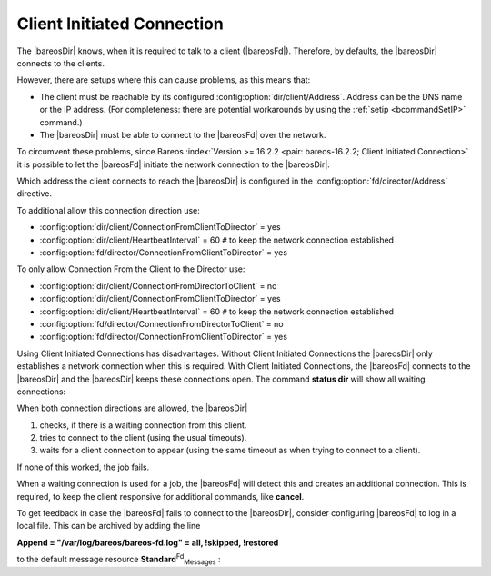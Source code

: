 .. ATTENTION do not edit this file manually.
   It was automatically converted from the corresponding .tex file

.. _section-ClientInitiatedConnection:

Client Initiated Connection
===========================

The |bareosDir| knows, when it is required to talk to a client (|bareosFd|). Therefore, by defaults, the |bareosDir| connects to the clients.

However, there are setups where this can cause problems, as this means that:

-  The client must be reachable by its configured :config:option:`dir/client/Address`\ . Address can be the DNS name or the IP address. (For completeness: there are potential workarounds by using the :ref:`setip <bcommandSetIP>` command.)

-  The |bareosDir| must be able to connect to the |bareosFd| over the network.

To circumvent these problems, since Bareos :index:`Version >= 16.2.2 <pair: bareos-16.2.2; Client Initiated Connection>` it is possible to let the |bareosFd| initiate the network connection to the |bareosDir|.

Which address the client connects to reach the |bareosDir| is configured in the :config:option:`fd/director/Address`\  directive.

To additional allow this connection direction use:

-  :config:option:`dir/client/ConnectionFromClientToDirector`\  = yes

-  :config:option:`dir/client/HeartbeatInterval`\  = 60 ``#`` to keep the network connection established

-  :config:option:`fd/director/ConnectionFromClientToDirector`\  = yes

To only allow Connection From the Client to the Director use:

-  :config:option:`dir/client/ConnectionFromDirectorToClient`\  = no

-  :config:option:`dir/client/ConnectionFromClientToDirector`\  = yes

-  :config:option:`dir/client/HeartbeatInterval`\  = 60 ``#`` to keep the network connection established

-  :config:option:`fd/director/ConnectionFromDirectorToClient`\  = no

-  :config:option:`fd/director/ConnectionFromClientToDirector`\  = yes

Using Client Initiated Connections has disadvantages. Without Client Initiated Connections the |bareosDir| only establishes a network connection when this is required. With Client Initiated Connections, the |bareosFd| connects to the |bareosDir| and the |bareosDir| keeps these connections open. The command :strong:`status dir` will show all waiting connections:

.. code-block:: sh
   :caption: show waiting client connections

   *<input>status dir</input>
   ...
   Client Initiated Connections (waiting for jobs):
   Connect time        Protocol            Authenticated       Name
   ====================================================================================================
   19-Apr-16 21:50     54                  1                   client1.example.com
   ...
   ====

When both connection directions are allowed, the |bareosDir| 

#. checks, if there is a waiting connection from this client.

#. tries to connect to the client (using the usual timeouts).

#. waits for a client connection to appear (using the same timeout as when trying to connect to a client).

If none of this worked, the job fails.

When a waiting connection is used for a job, the |bareosFd| will detect this and creates an additional connection. This is required, to keep the client responsive for additional commands, like :strong:`cancel`.

To get feedback in case the |bareosFd| fails to connect to the |bareosDir|, consider configuring |bareosFd| to log in a local file. This can be archived by adding the line

:strong:`Append = "/var/log/bareos/bareos-fd.log" = all, !skipped, !restored`

to the default message resource **Standard**:sup:`Fd`:sub:`Messages` :

.. code-block:: sh
   :caption: bareos-fd.d/messages/Standard.conf

   Messages {
     Name = Standard
     Director = bareos-dir = all, !skipped, !restored
     Append = "/var/log/bareos/bareos-fd.log" = all, !skipped, !restored
   }
